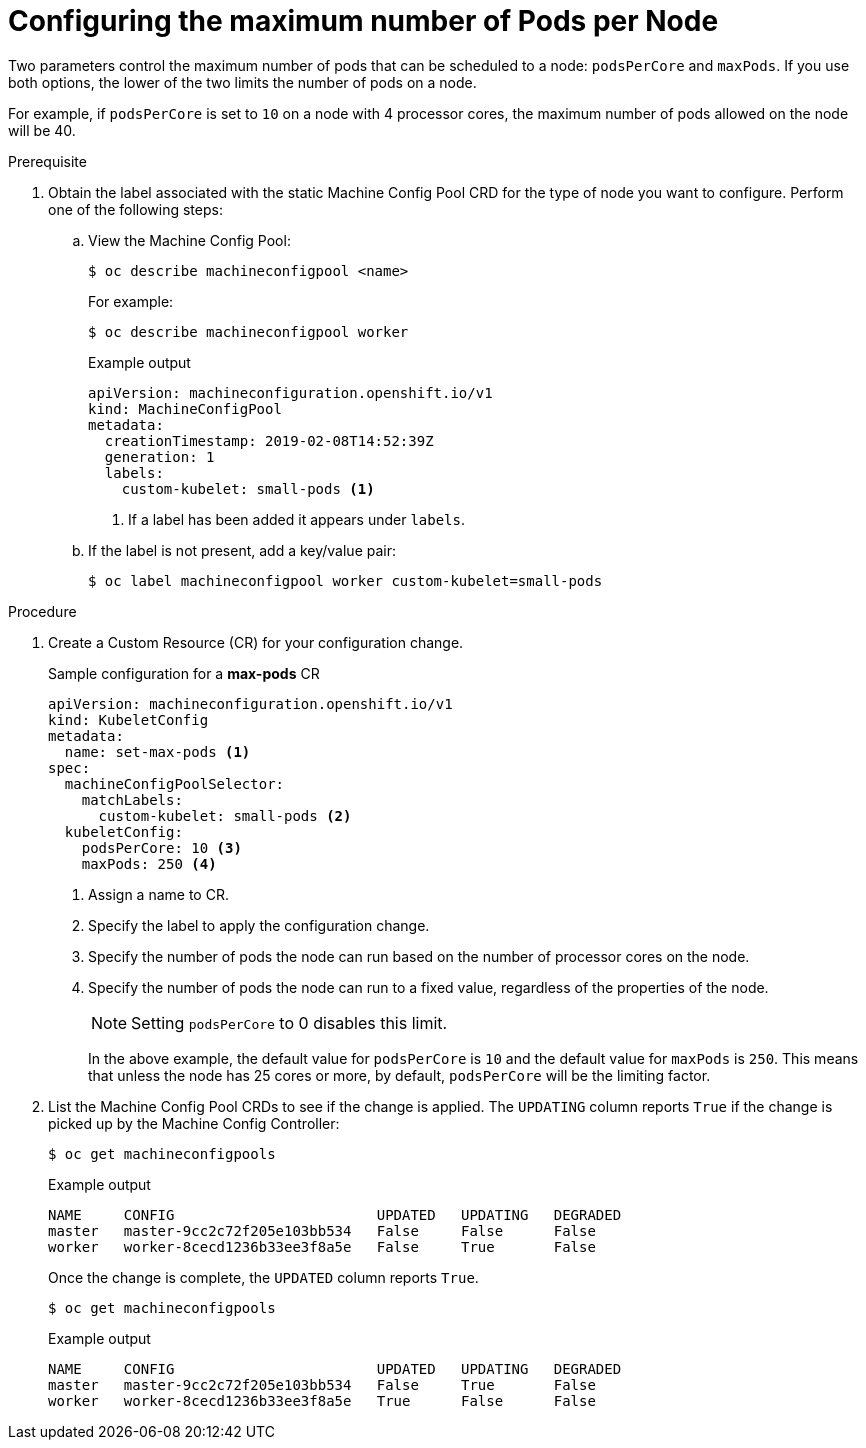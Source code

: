// Module included in the following assemblies:
//
// * nodes/nodes-nodes-managing-max-pods.adoc
// * post_installation_configuration/node-tasks.adoc

[id="nodes-nodes-managing-max-pods-about_{context}"]
= Configuring the maximum number of Pods per Node

////
The following section is included in the Scaling and Performance Guide.
////

Two parameters control the maximum number of pods that can be scheduled to a node: `podsPerCore` and `maxPods`. If you use both options,
the lower of the two limits the number of pods on a node.

For example, if `podsPerCore` is set to `10` on a node with 4 processor cores, the maximum number of pods allowed on the node will be 40.

.Prerequisite

. Obtain the label associated with the static Machine Config Pool CRD for the type of node you want to configure.
Perform one of the following steps:

.. View the Machine Config Pool:
+
[source,terminal]
----
$ oc describe machineconfigpool <name>
----
+
For example:
+
[source,terminal]
----
$ oc describe machineconfigpool worker
----
+
.Example output
[source,yaml]
----
apiVersion: machineconfiguration.openshift.io/v1
kind: MachineConfigPool
metadata:
  creationTimestamp: 2019-02-08T14:52:39Z
  generation: 1
  labels:
    custom-kubelet: small-pods <1>
----
<1> If a label has been added it appears under `labels`.

.. If the label is not present, add a key/value pair:
+
[source,terminal]
----
$ oc label machineconfigpool worker custom-kubelet=small-pods
----

.Procedure

. Create a Custom Resource (CR) for your configuration change.
+
.Sample configuration for a *max-pods* CR
[source,yaml]
----
apiVersion: machineconfiguration.openshift.io/v1
kind: KubeletConfig
metadata:
  name: set-max-pods <1>
spec:
  machineConfigPoolSelector:
    matchLabels:
      custom-kubelet: small-pods <2>
  kubeletConfig:
    podsPerCore: 10 <3>
    maxPods: 250 <4>
----
<1> Assign a name to CR.
<2> Specify the label to apply the configuration change.
<3> Specify the number of pods the node can run based on the number of
processor cores on the node.
<4> Specify the number of pods the node can run to a fixed value, regardless
of the properties of the node.
+
[NOTE]
====
Setting `podsPerCore` to 0 disables this limit.
====
+
In the above example, the default value for `podsPerCore` is `10` and the
default value for `maxPods` is `250`. This means that unless the node has 25
cores or more, by default, `podsPerCore` will be the limiting factor.

. List the Machine Config Pool CRDs to see if the change is applied. The `UPDATING` column reports `True` if the change is picked up by the Machine Config Controller:
+
[source,terminal]
----
$ oc get machineconfigpools
----
+
.Example output
[source,terminal]
----
NAME     CONFIG                        UPDATED   UPDATING   DEGRADED
master   master-9cc2c72f205e103bb534   False     False      False
worker   worker-8cecd1236b33ee3f8a5e   False     True       False
----
+
Once the change is complete, the `UPDATED` column reports `True`.
+
[source,terminal]
----
$ oc get machineconfigpools
----
+
.Example output
[source,terminal]
----
NAME     CONFIG                        UPDATED   UPDATING   DEGRADED
master   master-9cc2c72f205e103bb534   False     True       False
worker   worker-8cecd1236b33ee3f8a5e   True      False      False
----
